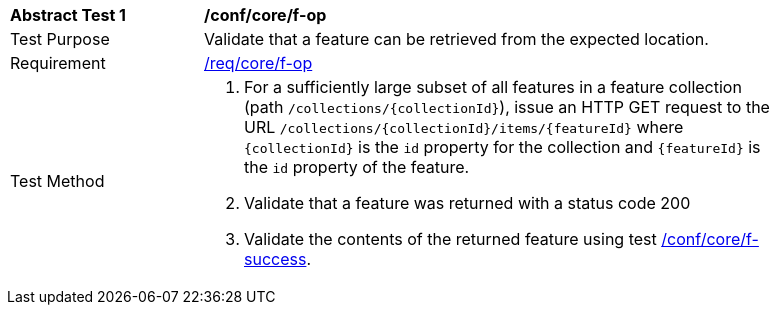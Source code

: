 [[ats_core_f-op]]
[width="90%",cols="2,6a"]
|===
^|*Abstract Test {counter:ats-id}* |*/conf/core/f-op*
^|Test Purpose |Validate that a feature can be retrieved from the expected location.
^|Requirement |<<req_core_f-op,/req/core/f-op>>
^|Test Method |. For a sufficiently large subset of all features in a feature collection (path `/collections/{collectionId}`), issue an HTTP GET request to the URL `/collections/{collectionId}/items/{featureId}` where `{collectionId}` is the `id` property for the collection and `{featureId}` is the `id` property of the feature.
. Validate that a feature was returned with a status code 200
. Validate the contents of the returned feature using test <<ats_core_f-success,/conf/core/f-success>>.
|===
